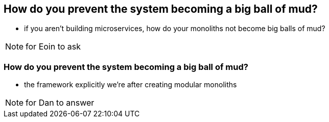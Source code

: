 [data-background="#243"]
== How do you prevent the system becoming a big ball of mud?

* if you aren't building microservices, how do your monoliths not become big balls of mud?


[NOTE.speaker]
--
for Eoin to ask
--



=== How do you prevent the system becoming a big ball of mud?


* the framework explicitly we're after creating modular monoliths




[NOTE.speaker]
--
for Dan to answer
--




